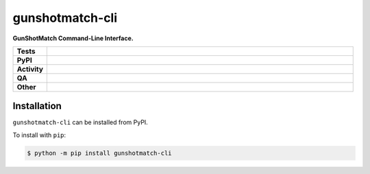 =================
gunshotmatch-cli
=================

.. start short_desc

**GunShotMatch Command-Line Interface.**

.. end short_desc


.. start shields

.. list-table::
	:stub-columns: 1
	:widths: 10 90

	* - Tests
	  - |actions_linux| |actions_windows| |actions_macos|
	* - PyPI
	  - |pypi-version| |supported-versions| |supported-implementations| |wheel|
	* - Activity
	  - |commits-latest| |commits-since| |maintained| |pypi-downloads|
	* - QA
	  - |codefactor| |actions_flake8| |actions_mypy|
	* - Other
	  - |license| |language| |requires|

.. |actions_linux| image:: https://github.com/GunShotMatch/gunshotmatch-cli/workflows/Linux/badge.svg
	:target: https://github.com/GunShotMatch/gunshotmatch-cli/actions?query=workflow%3A%22Linux%22
	:alt: Linux Test Status

.. |actions_windows| image:: https://github.com/GunShotMatch/gunshotmatch-cli/workflows/Windows/badge.svg
	:target: https://github.com/GunShotMatch/gunshotmatch-cli/actions?query=workflow%3A%22Windows%22
	:alt: Windows Test Status

.. |actions_macos| image:: https://github.com/GunShotMatch/gunshotmatch-cli/workflows/macOS/badge.svg
	:target: https://github.com/GunShotMatch/gunshotmatch-cli/actions?query=workflow%3A%22macOS%22
	:alt: macOS Test Status

.. |actions_flake8| image:: https://github.com/GunShotMatch/gunshotmatch-cli/workflows/Flake8/badge.svg
	:target: https://github.com/GunShotMatch/gunshotmatch-cli/actions?query=workflow%3A%22Flake8%22
	:alt: Flake8 Status

.. |actions_mypy| image:: https://github.com/GunShotMatch/gunshotmatch-cli/workflows/mypy/badge.svg
	:target: https://github.com/GunShotMatch/gunshotmatch-cli/actions?query=workflow%3A%22mypy%22
	:alt: mypy status

.. |requires| image:: https://dependency-dash.repo-helper.uk/github/GunShotMatch/gunshotmatch-cli/badge.svg
	:target: https://dependency-dash.repo-helper.uk/github/GunShotMatch/gunshotmatch-cli/
	:alt: Requirements Status

.. |codefactor| image:: https://img.shields.io/codefactor/grade/github/GunShotMatch/gunshotmatch-cli?logo=codefactor
	:target: https://www.codefactor.io/repository/github/GunShotMatch/gunshotmatch-cli
	:alt: CodeFactor Grade

.. |pypi-version| image:: https://img.shields.io/pypi/v/gunshotmatch-cli
	:target: https://pypi.org/project/gunshotmatch-cli/
	:alt: PyPI - Package Version

.. |supported-versions| image:: https://img.shields.io/pypi/pyversions/gunshotmatch-cli?logo=python&logoColor=white
	:target: https://pypi.org/project/gunshotmatch-cli/
	:alt: PyPI - Supported Python Versions

.. |supported-implementations| image:: https://img.shields.io/pypi/implementation/gunshotmatch-cli
	:target: https://pypi.org/project/gunshotmatch-cli/
	:alt: PyPI - Supported Implementations

.. |wheel| image:: https://img.shields.io/pypi/wheel/gunshotmatch-cli
	:target: https://pypi.org/project/gunshotmatch-cli/
	:alt: PyPI - Wheel

.. |license| image:: https://img.shields.io/github/license/GunShotMatch/gunshotmatch-cli
	:target: https://github.com/GunShotMatch/gunshotmatch-cli/blob/master/LICENSE
	:alt: License

.. |language| image:: https://img.shields.io/github/languages/top/GunShotMatch/gunshotmatch-cli
	:alt: GitHub top language

.. |commits-since| image:: https://img.shields.io/github/commits-since/GunShotMatch/gunshotmatch-cli/v0.2.2
	:target: https://github.com/GunShotMatch/gunshotmatch-cli/pulse
	:alt: GitHub commits since tagged version

.. |commits-latest| image:: https://img.shields.io/github/last-commit/GunShotMatch/gunshotmatch-cli
	:target: https://github.com/GunShotMatch/gunshotmatch-cli/commit/master
	:alt: GitHub last commit

.. |maintained| image:: https://img.shields.io/maintenance/yes/2024
	:alt: Maintenance

.. |pypi-downloads| image:: https://img.shields.io/pypi/dm/gunshotmatch-cli
	:target: https://pypi.org/project/gunshotmatch-cli/
	:alt: PyPI - Downloads

.. end shields

Installation
--------------

.. start installation

``gunshotmatch-cli`` can be installed from PyPI.

To install with ``pip``:

.. code-block:: bash

	$ python -m pip install gunshotmatch-cli

.. end installation
